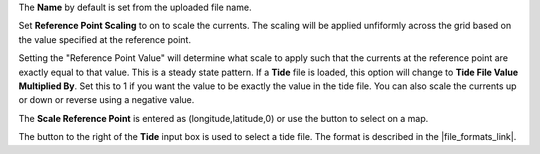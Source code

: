 .. keywords
   currents, movers, CATS, hyrodynamic model
   
The **Name** by default is set from the uploaded file name. 

Set **Reference Point Scaling** to on to scale the currents. The scaling will be applied unfiformly across the grid based on the value specified at the reference point.

Setting the "Reference Point Value" will determine what scale to apply such that the currents at the reference point are exactly equal to that value. This is a steady state pattern. If a **Tide** file is loaded, this option will change to **Tide File Value Multiplied By**. Set this to 1 if you want the value to be exactly the value in the tide file. You can also scale the currents up or down or reverse using a negative value. 

The **Scale Reference Point** is entered as (longitude,latitude,0) or use the button to select on a map.

The button to the right of the **Tide** input box is used to select a tide file. The format is described in the |file_formats_link|.

.. |file_formats_link| raw:: html

   <a href="https://response.restoration.noaa.gov/oil-and-chemical-spills/oil-spills/response-tools/gnome-references.html#dataformats" target="_blank">GNOME supported file formats document</a>